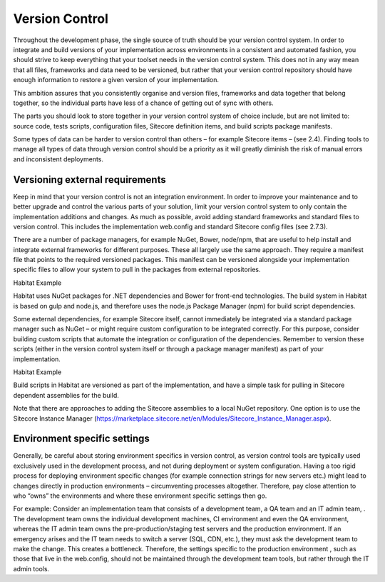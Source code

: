 Version Control
~~~~~~~~~~~~~~~

Throughout the development phase, the single source of truth should be
your version control system. In order to integrate and build versions of
your implementation across environments in a consistent and automated
fashion, you should strive to keep everything that your toolset needs in
the version control system. This does not in any way mean that all
files, frameworks and data need to be versioned, but rather that your
version control repository should have enough information to restore a
given version of your implementation.

This ambition assures that you consistently organise and version files,
frameworks and data together that belong together, so the individual
parts have less of a chance of getting out of sync with others.

The parts you should look to store together in your version control
system of choice include, but are not limited to: source code, tests
scripts, configuration files, Sitecore definition items, and build
scripts package manifests.

Some types of data can be harder to version control than others – for
example Sitecore items – (see 2.4). Finding tools to manage all types of
data through version control should be a priority as it will greatly
diminish the risk of manual errors and inconsistent deployments.

Versioning external requirements 
^^^^^^^^^^^^^^^^^^^^^^^^^^^^^^^^^

Keep in mind that your version control is not an integration
environment. In order to improve your maintenance and to better upgrade
and control the various parts of your solution, limit your version
control system to only contain the implementation additions and changes.
As much as possible, avoid adding standard frameworks and standard files
to version control. This includes the implementation web.config and
standard Sitecore config files (see 2.7.3).

There are a number of package managers, for example NuGet, Bower,
node/npm, that are useful to help install and integrate external
frameworks for different purposes. These all largely use the same
approach. They require a manifest file that points to the required
versioned packages. This manifest can be versioned alongside your
implementation specific files to allow your system to pull in the
packages from external repositories.

Habitat Example

Habitat uses NuGet packages for .NET dependencies and Bower for
front-end technologies. The build system in Habitat is based on gulp and
node.js, and therefore uses the node.js Package Manager (npm) for build
script dependencies.

Some external dependencies, for example Sitecore itself, cannot
immediately be integrated via a standard package manager such as NuGet –
or might require custom configuration to be integrated correctly. For
this purpose, consider building custom scripts that automate the
integration or configuration of the dependencies. Remember to version
these scripts (either in the version control system itself or through a
package manager manifest) as part of your implementation.

Habitat Example

Build scripts in Habitat are versioned as part of the implementation,
and have a simple task for pulling in Sitecore dependent assemblies for
the build.

Note that there are approaches to adding the Sitecore assemblies to a
local NuGet repository. One option is to use the Sitecore Instance
Manager
(https://marketplace.sitecore.net/en/Modules/Sitecore_Instance_Manager.aspx).

Environment specific settings
^^^^^^^^^^^^^^^^^^^^^^^^^^^^^

Generally, be careful about storing environment specifics in version
control, as version control tools are typically used exclusively used in
the development process, and not during deployment or system
configuration. Having a too rigid process for deploying environment
specific changes (for example connection strings for new servers etc.)
might lead to changes directly in production environments –
circumventing processes altogether. Therefore, pay close attention to
who “owns” the environments and where these environment specific
settings then go.

For example: Consider an implementation team that consists of a
development team, a QA team and an IT admin team, . The development team
owns the individual development machines, CI environment and even the QA
environment, whereas the IT admin team owns the pre-production/staging
test servers and the production environment. If an emergency arises and
the IT team needs to switch a server (SQL, CDN, etc.), they must ask the
development team to make the change. This creates a bottleneck.
Therefore, the settings specific to the production environment , such as
those that live in the web.config, should not be maintained through the
development team tools, but rather through the IT admin tools.